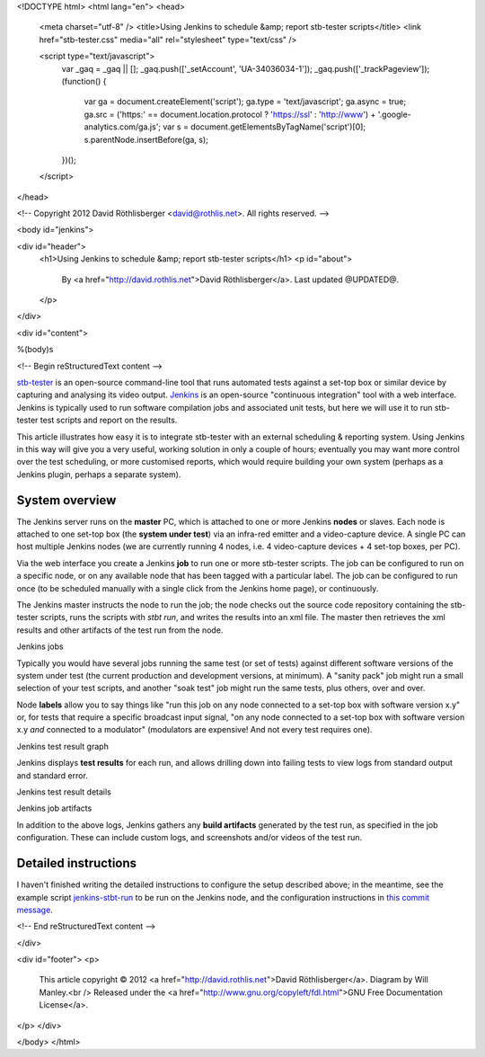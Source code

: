 <!DOCTYPE html>
<html lang="en">
<head>
  <meta charset="utf-8" />
  <title>Using Jenkins to schedule &amp; report stb-tester scripts</title>
  <link href="stb-tester.css" media="all" rel="stylesheet" type="text/css" />

  <script type="text/javascript">
    var _gaq = _gaq || [];
    _gaq.push(['_setAccount', 'UA-34036034-1']);
    _gaq.push(['_trackPageview']);
    (function() {
      var ga = document.createElement('script'); ga.type = 'text/javascript'; ga.async = true;
      ga.src = ('https:' == document.location.protocol ? 'https://ssl' : 'http://www') + '.google-analytics.com/ga.js';
      var s = document.getElementsByTagName('script')[0]; s.parentNode.insertBefore(ga, s);
    })();
  </script>

</head>

<!-- Copyright 2012 David Röthlisberger <david@rothlis.net>. All rights reserved. -->

<body id="jenkins">

<div id="header">
  <h1>Using Jenkins to schedule &amp; report stb-tester scripts</h1>
  <p id="about">
    By <a href="http://david.rothlis.net">David Röthlisberger</a>.
    Last updated @UPDATED@.
  </p>
</div>

<div id="content">

%(body)s

<!-- Begin reStructuredText content -->

`stb-tester`_ is an open-source command-line tool that runs automated tests
against a set-top box or similar device by capturing and analysing its video
output. `Jenkins`_ is an open-source "continuous integration" tool with a web
interface. Jenkins is typically used to run software compilation jobs and
associated unit tests, but here we will use it to run stb-tester test scripts
and report on the results.

This article illustrates how easy it is to integrate stb-tester with an
external scheduling & reporting system. Using Jenkins in this way will give you
a very useful, working solution in only a couple of hours; eventually you may
want more control over the test scheduling, or more customised reports, which
would require building your own system (perhaps as a Jenkins plugin, perhaps a
separate system).

System overview
---------------

.. image:: stb-tester+jenkins+setup.svg

The Jenkins server runs on the **master** PC, which is attached to one or more
Jenkins **nodes** or slaves. Each node is attached to one set-top box (the
**system under test**) via an infra-red emitter and a video-capture device. A
single PC can host multiple Jenkins nodes (we are currently running 4 nodes,
i.e. 4 video-capture devices + 4 set-top boxes, per PC).

Via the web interface you create a Jenkins **job** to run one or more
stb-tester scripts. The job can be configured to run on a specific node, or on
any available node that has been tagged with a particular label. The job can be
configured to run once (to be scheduled manually with a single click from the
Jenkins home page), or continuously.

The Jenkins master instructs the node to run the job; the node checks out the
source code repository containing the stb-tester scripts, runs the scripts with
`stbt run`, and writes the results into an xml file. The master then retrieves
the xml results and other artifacts of the test run from the node.

.. container:: figure

  .. image:: jenkins+jobs.png

  Jenkins jobs

.. TODO: add green balls to screenshot ^^

Typically you would have several jobs running the same test (or set of tests)
against different software versions of the system under test (the current
production and development versions, at minimum). A "sanity pack" job might run
a small selection of your test scripts, and another "soak test" job might run
the same tests, plus others, over and over.

Node **labels** allow you to say things like "run this job on any node
connected to a set-top box with software version x.y" or, for tests that
require a specific broadcast input signal, "on any node connected to a set-top
box with software version x.y *and* connected to a modulator" (modulators are
expensive! And not every test requires one).

.. container:: figure

  .. image:: jenkins+xunit+graph.png

  Jenkins test result graph

Jenkins displays **test results** for each run, and allows drilling down into
failing tests to view logs from standard output and standard error.

.. container:: fullwidth-figure

  .. image:: jenkins+xunit+results.png

  Jenkins test result details

.. container:: figure

  .. image:: jenkins+artifacts.png

  Jenkins job artifacts

In addition to the above logs, Jenkins gathers any **build artifacts**
generated by the test run, as specified in the job configuration. These can
include custom logs, and screenshots and/or videos of the test run.


Detailed instructions
---------------------

I haven't finished writing the detailed instructions to configure the setup
described above; in the meantime, see the example script `jenkins-stbt-run`_ to
be run on the Jenkins node, and the configuration instructions in `this commit
message <https://github.com/drothlis/stb-tester/commit/d5e7983>`_.


.. _stb-tester: http://stb-tester.com
.. _Jenkins: http://jenkins-ci.org
.. _jenkins-stbt-run: https://github.com/drothlis/stb-tester/blob/master/extra/jenkins-stbt-run


<!-- End reStructuredText content -->

</div>

<div id="footer">
<p>
  This article copyright © 2012 <a href="http://david.rothlis.net">David
  Röthlisberger</a>. Diagram by Will Manley.<br />
  Released under the <a href="http://www.gnu.org/copyleft/fdl.html">GNU Free
  Documentation License</a>.
</p>
</div>

</body>
</html>
